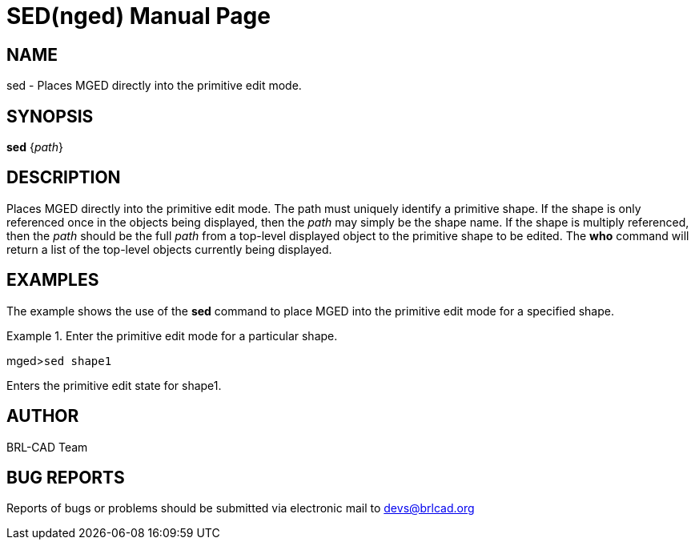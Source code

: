 = SED(nged)
BRL-CAD Team
:doctype: manpage
:man manual: BRL-CAD User Commands
:man source: BRL-CAD
:page-layout: base

== NAME

sed - Places MGED directly into the primitive edit mode.
   

== SYNOPSIS

*sed* {_path_}

== DESCRIPTION

Places MGED directly into the primitive edit mode. The path must uniquely identify a primitive shape. If the shape is only referenced once in the objects being displayed, then the _path_ may simply be the shape name. If the shape is multiply referenced, then the _path_ should be the full _path_ from 	a top-level displayed object to the primitive shape to be edited. The [cmd]*who* command will 	return a list of the top-level objects currently being displayed. 

== EXAMPLES

The example shows the use of the [cmd]*sed* command to place MGED into the primitive edit 	mode for a specified shape. 

.Enter the primitive edit mode for a particular shape.
====
[prompt]#mged>#[ui]`sed shape1`

Enters the primitive edit state for shape1. 
====

== AUTHOR

BRL-CAD Team

== BUG REPORTS

Reports of bugs or problems should be submitted via electronic mail to mailto:devs@brlcad.org[]